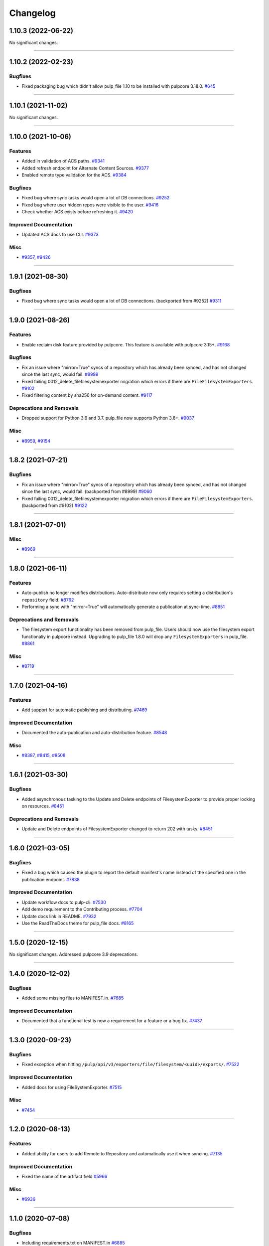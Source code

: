 =========
Changelog
=========

..
    You should *NOT* be adding new change log entries to this file, this
    file is managed by towncrier. You *may* edit previous change logs to
    fix problems like typo corrections or such.
    To add a new change log entry, please see
    https://docs.pulpproject.org/en/3.0/nightly/contributing/git.html#changelog-update

    WARNING: Don't drop the next directive!

.. towncrier release notes start

1.10.3 (2022-06-22)
===================


No significant changes.


----


1.10.2 (2022-02-23)
===================


Bugfixes
--------

- Fixed packaging bug which didn't allow pulp_file 1.10 to be installed with pulpcore 3.18.0.
  `#645 <https://pulp.plan.io/issues/645>`_


----


1.10.1 (2021-11-02)
===================


No significant changes.


----


1.10.0 (2021-10-06)
===================


Features
--------

- Added in validation of ACS paths.
  `#9341 <https://pulp.plan.io/issues/9341>`_
- Added refresh endpoint for Alternate Content Sources.
  `#9377 <https://pulp.plan.io/issues/9377>`_
- Enabled remote type validation for the ACS.
  `#9384 <https://pulp.plan.io/issues/9384>`_


Bugfixes
--------

- Fixed bug where sync tasks would open a lot of DB connections.
  `#9252 <https://pulp.plan.io/issues/9252>`_
- Fixed bug where user hidden repos were visible to the user.
  `#9416 <https://pulp.plan.io/issues/9416>`_
- Check whether ACS exists before refreshing it.
  `#9420 <https://pulp.plan.io/issues/9420>`_


Improved Documentation
----------------------

- Updated ACS docs to use CLI.
  `#9373 <https://pulp.plan.io/issues/9373>`_


Misc
----

- `#9357 <https://pulp.plan.io/issues/9357>`_, `#9426 <https://pulp.plan.io/issues/9426>`_


----


1.9.1 (2021-08-30)
==================


Bugfixes
--------

- Fixed bug where sync tasks would open a lot of DB connections.
  (backported from #9252)
  `#9311 <https://pulp.plan.io/issues/9311>`_


----


1.9.0 (2021-08-26)
==================


Features
--------

- Enable reclaim disk feature provided by pulpcore. This feature is available with pulpcore 3.15+.
  `#9168 <https://pulp.plan.io/issues/9168>`_


Bugfixes
--------

- Fix an issue where "mirror=True" syncs of a repository which has already been synced, and has not changed since the last sync, would fail.
  `#8999 <https://pulp.plan.io/issues/8999>`_
- Fixed failing 0012_delete_filefilesystemexporter migration which errors if there are
  ``FileFilesystemExporters``.
  `#9102 <https://pulp.plan.io/issues/9102>`_
- Fixed filtering content by sha256 for on-demand content.
  `#9117 <https://pulp.plan.io/issues/9117>`_


Deprecations and Removals
-------------------------

- Dropped support for Python 3.6 and 3.7. pulp_file now supports Python 3.8+.
  `#9037 <https://pulp.plan.io/issues/9037>`_


Misc
----

- `#8959 <https://pulp.plan.io/issues/8959>`_, `#9154 <https://pulp.plan.io/issues/9154>`_


----


1.8.2 (2021-07-21)
==================


Bugfixes
--------

- Fix an issue where "mirror=True" syncs of a repository which has already been synced, and has not changed since the last sync, would fail.
  (backported from #8999)
  `#9060 <https://pulp.plan.io/issues/9060>`_
- Fixed failing 0012_delete_filefilesystemexporter migration which errors if there are
  ``FileFilesystemExporters``.
  (backported from #9102)
  `#9122 <https://pulp.plan.io/issues/9122>`_


----


1.8.1 (2021-07-01)
==================

Misc
----

- `#8969 <https://pulp.plan.io/issues/8969>`_


----


1.8.0 (2021-06-11)
==================

Features
--------

- Auto-publish no longer modifies distributions.
  Auto-distribute now only requires setting a distribution's ``repository`` field.
  `#8762 <https://pulp.plan.io/issues/8762>`_
- Performing a sync with "mirror=True" will automatically generate a publication at sync-time.
  `#8851 <https://pulp.plan.io/issues/8851>`_


Deprecations and Removals
-------------------------

- The filesystem export functionality has been removed from pulp_file. Users should now use the
  filesystem export functionaliy in pulpcore instead. Upgrading to pulp_file 1.8.0 will drop any
  ``FilesystemExporters`` in pulp_file.
  `#8861 <https://pulp.plan.io/issues/8861>`_


Misc
----

- `#8719 <https://pulp.plan.io/issues/8719>`_


----


1.7.0 (2021-04-16)
==================


Features
--------

- Add support for automatic publishing and distributing.
  `#7469 <https://pulp.plan.io/issues/7469>`_


Improved Documentation
----------------------

- Documented the auto-publication and auto-distribution feature.
  `#8548 <https://pulp.plan.io/issues/8548>`_


Misc
----

- `#8387 <https://pulp.plan.io/issues/8387>`_, `#8415 <https://pulp.plan.io/issues/8415>`_, `#8508 <https://pulp.plan.io/issues/8508>`_


----


1.6.1 (2021-03-30)
==================


Bugfixes
--------

- Added asynchronous tasking to the Update and Delete endpoints of FilesystemExporter to provide proper locking on resources.
  `#8451 <https://pulp.plan.io/issues/8451>`_


Deprecations and Removals
-------------------------

- Update and Delete endpoints of FilesystemExporter changed to return 202 with tasks.
  `#8451 <https://pulp.plan.io/issues/8451>`_


----


1.6.0 (2021-03-05)
==================


Bugfixes
--------

- Fixed a bug which caused the plugin to report the default manifest's name instead of the specified
  one in the publication endpoint.
  `#7838 <https://pulp.plan.io/issues/7838>`_


Improved Documentation
----------------------

- Update workflow docs to pulp-cli.
  `#7530 <https://pulp.plan.io/issues/7530>`_
- Add demo requirement to the Contributing process.
  `#7704 <https://pulp.plan.io/issues/7704>`_
- Update docs link in README.
  `#7932 <https://pulp.plan.io/issues/7932>`_
- Use the ReadTheDocs theme for pulp_file docs.
  `#8165 <https://pulp.plan.io/issues/8165>`_


----


1.5.0 (2020-12-15)
==================


No significant changes. Addressed pulpcore 3.9 deprecations.


----


1.4.0 (2020-12-02)
==================


Bugfixes
--------

- Added some missing files to MANIFEST.in.
  `#7685 <https://pulp.plan.io/issues/7685>`_


Improved Documentation
----------------------

- Documented that a functional test is now a requirement for a feature or a bug fix.
  `#7437 <https://pulp.plan.io/issues/7437>`_


----


1.3.0 (2020-09-23)
==================


Bugfixes
--------

- Fixed exception when hitting ``/pulp/api/v3/exporters/file/filesystem/<uuid>/exports/``.
  `#7522 <https://pulp.plan.io/issues/7522>`_


Improved Documentation
----------------------

- Added docs for using FileSystemExporter.
  `#7515 <https://pulp.plan.io/issues/7515>`_


Misc
----

- `#7454 <https://pulp.plan.io/issues/7454>`_


----


1.2.0 (2020-08-13)
==================


Features
--------

- Added ability for users to add Remote to Repository and automatically use it when syncing.
  `#7135 <https://pulp.plan.io/issues/7135>`_


Improved Documentation
----------------------

- Fixed the name of the artifact field
  `#5966 <https://pulp.plan.io/issues/5966>`_


Misc
----

- `#6936 <https://pulp.plan.io/issues/6936>`_


----


1.1.0 (2020-07-08)
==================


Bugfixes
--------

- Including requirements.txt on MANIFEST.in
  `#6885 <https://pulp.plan.io/issues/6885>`_


Improved Documentation
----------------------

- Added a remainder about the recommended utilities used in the workflows.
  `#5998 <https://pulp.plan.io/issues/5998>`_
- Updated fixture links from fedorapeople.org to fixtures.pulpproject.org.
  `#6653 <https://pulp.plan.io/issues/6653>`_


----


1.0.1 (2020-06-03)
==================


Bugfixes
--------

- Including requirements.txt on MANIFEST.in
  `#6885 <https://pulp.plan.io/issues/6885>`_


----


1.0.0 (2020-05-27)
==================


Misc
----

- `#6514 <https://pulp.plan.io/issues/6514>`_, `#6708 <https://pulp.plan.io/issues/6708>`_, `#6730 <https://pulp.plan.io/issues/6730>`_, `#6761 <https://pulp.plan.io/issues/6761>`_


----


0.3.0 (2020-04-16)
==================


Features
--------

- Added history for filesystem exports at ``/exporters/file/filesystem/<uuid>/exports/``.
  `#6328 <https://pulp.plan.io/issues/6328>`_
- Add support for import/export processing
  `#6472 <https://pulp.plan.io/issues/6472>`_


Deprecations and Removals
-------------------------

- The fileystem exporter endpoint has been moved from ``/exporters/file/file/`` to
  ``/exporters/file/filesystem/`` and the export endpoint is now at POST
  ``/exporters/file/filesystem/<uuid>/exports/``. Additionally, the table is being dropped and
  recreated due to a data structure change in core so users will lose any filesystem exporter data on
  upgrade.
  `#6328 <https://pulp.plan.io/issues/6328>`_


Misc
----

- `#6155 <https://pulp.plan.io/issues/6155>`_, `#6300 <https://pulp.plan.io/issues/6300>`_, `#6362 <https://pulp.plan.io/issues/6362>`_, `#6392 <https://pulp.plan.io/issues/6392>`_


----


0.2.0 (2020-02-26)
==================


Deprecations and Removals
-------------------------

- Renamed the filter for the field 'digest' to 'sha256' to correspond to field name in API and other
  plugins.
  `#5965 <https://pulp.plan.io/issues/5965>`_


Misc
----

- `#5567 <https://pulp.plan.io/issues/5567>`_


----


0.1.1 (2020-01-31)
==================


Bugfixes
--------

- Adjusts setup.py classifier to show 0.1.0 as Production/Stable.
  `#5897 <https://pulp.plan.io/issues/5897>`_


Misc
----

- `#5867 <https://pulp.plan.io/issues/5867>`_, `#5872 <https://pulp.plan.io/issues/5872>`_, `#5967 <https://pulp.plan.io/issues/5967>`_, `#6016 <https://pulp.plan.io/issues/6016>`_


----


0.1.0 (2019-12-12)
==================


Improved Documentation
----------------------

- Labeling Exporters as tech preview.
  `#5563 <https://pulp.plan.io/issues/5563>`_


Misc
----

- `#5701 <https://pulp.plan.io/issues/5701>`_


----


0.1.0rc2 (2019-12-03)
=====================


Features
--------

- Add checking for path overlapping for RepositoryVersions and Publications.
  `#5559 <https://pulp.plan.io/issues/5559>`_


Misc
----

- `#5757 <https://pulp.plan.io/issues/5757>`_


----


0.1.0rc1 (2019-11-14)
=====================


Features
--------

- Sync, Upload, and Modify now have added content with the same `relative_path` as existing content
  will remove the existing content.
  `#3541 <https://pulp.plan.io/issues/3541>`_
- Change `relative_path` from `CharField` to `TextField`
  `#4544 <https://pulp.plan.io/issues/4544>`_
- Added support for exporting file publications to the filesystem.
  `#5086 <https://pulp.plan.io/issues/5086>`_


Deprecations and Removals
-------------------------

- Sync is no longer available at the {remote_href}/sync/ repository={repo_href} endpoint. Instead, use POST {repo_href}/sync/ remote={remote_href}.

  Creating / listing / editing / deleting file repositories is now performed on /pulp/api/v3/file/file/ instead of /pulp/api/v3/repositories/. Only file content can be present in a file repository, and only a file repository can hold file content.
  `#5625 <https://pulp.plan.io/issues/5625>`_


Misc
----

- `#3308 <https://pulp.plan.io/issues/3308>`_, `#5458 <https://pulp.plan.io/issues/5458>`_, `#5580 <https://pulp.plan.io/issues/5580>`_, `#5629 <https://pulp.plan.io/issues/5629>`_


----


0.1.0b4 (2019-10-15)
====================


Bugfixes
--------

- New RepositoryVersions will remove an existing unit at the same `relative_path`. This is true for
  both `sync` and `upload`, and is per Repository.
  `#4028 <https://pulp.plan.io/issues/4028>`_


Improved Documentation
----------------------

- Change the prefix of Pulp services from pulp-* to pulpcore-*
  `#4554 <https://pulp.plan.io/issues/4554>`_


Deprecations and Removals
-------------------------

- Change `_id`, `_created`, `_last_updated`, `_href` to `pulp_id`, `pulp_created`, `pulp_last_updated`, `pulp_href`
  `#5457 <https://pulp.plan.io/issues/5457>`_
- Remove "_" from `_versions_href`, `_latest_version_href`
  `#5548 <https://pulp.plan.io/issues/5548>`_
- Removing base field: `_type` .
  `#5550 <https://pulp.plan.io/issues/5550>`_


----


0.1.0b3 (2019-09-30)
====================


Features
--------

- Setting `code` on `ProgressBar`.
  `#5184 <https://pulp.plan.io/issues/5184>`_
- Add upload functionality to the file content endpoint.
  `#5403 <https://pulp.plan.io/issues/5403>`_


Deprecations and Removals
-------------------------

- Adjust FileContentSerializer to upstream change.
  `#5428 <https://pulp.plan.io/issues/5428>`_


Misc
----

- `#5304 <https://pulp.plan.io/issues/5304>`_, `#5444 <https://pulp.plan.io/issues/5444>`_


----


0.1.0b2 (2019-09-11)
====================


Improved Documentation
----------------------

- Fix the code snippet provided in the example for creating a file content
  `#5094 <https://pulp.plan.io/issues/5094>`_


Misc
----

- `#4681 <https://pulp.plan.io/issues/4681>`_


----


0.1.0b1 (2019-07-09)
====================


Features
--------

- Override the Remote's serializer to allow policy='on_demand' and policy='streamed'.
  `#4990 <https://pulp.plan.io/issues/4990>`_


Improved Documentation
----------------------

- Switch to using `towncrier <https://github.com/hawkowl/towncrier>`_ for better release notes.
  `#4875 <https://pulp.plan.io/issues/4875>`_


